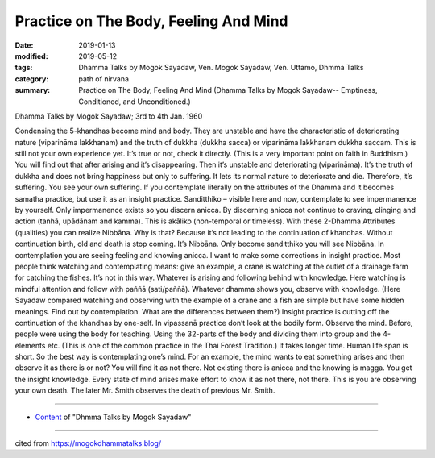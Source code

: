 ==========================================
Practice on The Body, Feeling And Mind
==========================================

:date: 2019-01-13
:modified: 2019-05-12
:tags: Dhamma Talks by Mogok Sayadaw, Ven. Mogok Sayadaw, Ven. Uttamo, Dhmma Talks
:category: path of nirvana
:summary: Practice on The Body, Feeling And Mind (Dhamma Talks by Mogok Sayadaw-- Emptiness, Conditioned, and Unconditioned.)

Dhamma Talks by Mogok Sayadaw; 3rd to 4th Jan. 1960

Condensing the 5-khandhas become mind and body. They are unstable and have the characteristic of deteriorating nature (viparināma lakkhanam) and the truth of dukkha (dukkha sacca) or viparināma lakkhanam dukkha saccam. This is still not your own experience yet. It’s true or not, check it directly. (This is a very important point on faith in Buddhism.) You will find out that after arising and it’s disappearing. Then it’s unstable and deteriorating (viparināma). It’s the truth of dukkha and does not bring happiness but only to suffering. It lets its normal nature to deteriorate and die. Therefore, it’s suffering. You see your own suffering. If you contemplate literally on the attributes of the Dhamma and it becomes samatha practice, but use it as an insight practice. Sanditthiko – visible here and now, contemplate to see impermanence by yourself. Only impermanence exists so you discern anicca. By discerning anicca not continue to craving, clinging and action (tanhā, upādānam and kamma). This is akāliko (non-temporal or timeless). With these 2-Dhamma Attributes (qualities) you can realize Nibbāna. Why is that? Because it’s not leading to the continuation of khandhas. Without continuation birth, old and death is stop coming. It’s Nibbāna. Only become sanditthiko you will see Nibbāna. In contemplation you are seeing feeling and knowing anicca. I want to make some corrections in insight practice. Most people think watching and contemplating means: give an example, a crane is watching at the outlet of a drainage farm for catching the fishes. It’s not in this way. Whatever is arising and following behind with knowledge. Here watching is mindful attention and follow with paññā (sati/paññā). Whatever dhamma shows you, observe with knowledge. (Here Sayadaw compared watching and observing with the example of a crane and a fish are simple but have some hidden meanings. Find out by contemplation. What are the differences between them?) Insight practice is cutting off the continuation of the khandhas by one-self. In vipassanā practice don’t look at the bodily form. Observe the mind. Before, people were using the body for teaching. Using the 32-parts of the body and dividing them into group and the 4-elements etc. (This is one of the common practice in the Thai Forest Tradition.) It takes longer time. Human life span is short. So the best way is contemplating one’s mind. For an example, the mind wants to eat something arises and then observe it as there is or not? You will find it as not there. Not existing there is anicca and the knowing is magga. You get the insight knowledge. Every state of mind arises make effort to know it as not there, not there. This is you are observing your own death. The later Mr. Smith observes the death of previous Mr. Smith.

------

- `Content <{filename}../publication-of-ven-uttamo%zh.rst#dhmma-talks-by-mogok-sayadaw>`__ of "Dhmma Talks by Mogok Sayadaw"

------

cited from https://mogokdhammatalks.blog/

..
  05-12 rev. title: old: ON
  2019-01-11  create rst; post on 01-13